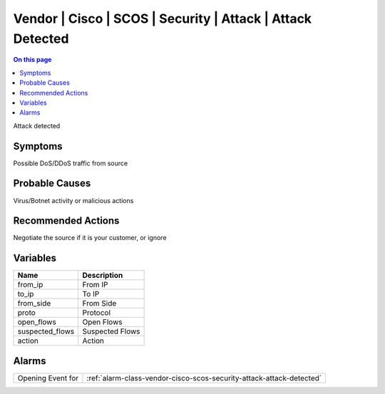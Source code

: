 .. _event-class-vendor-cisco-scos-security-attack-attack-detected:

===========================================================
Vendor | Cisco | SCOS | Security | Attack | Attack Detected
===========================================================
.. contents:: On this page
    :local:
    :backlinks: none
    :depth: 1
    :class: singlecol

Attack detected

Symptoms
--------
Possible DoS/DDoS traffic from source

Probable Causes
---------------
Virus/Botnet activity or malicious actions

Recommended Actions
-------------------
Negotiate the source if it is your customer, or ignore

Variables
----------
==================== ==================================================
Name                 Description
==================== ==================================================
from_ip              From IP
to_ip                To IP
from_side            From Side
proto                Protocol
open_flows           Open Flows
suspected_flows      Suspected Flows
action               Action
==================== ==================================================

Alarms
------
================= ======================================================================
Opening Event for :ref:`alarm-class-vendor-cisco-scos-security-attack-attack-detected`
================= ======================================================================
